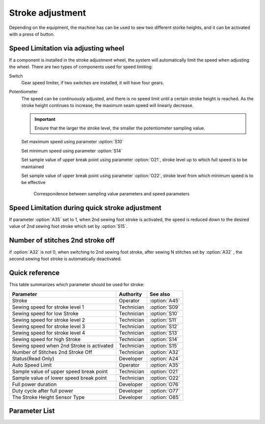 Stroke adjustment
=================

Depending on the equipment, the machine has can be used to sew two different storke
heights, and it can be activated with a press of button.

Speed Limitation via adjusting wheel
------------------------------------

If a component is installed in the stroke adjustment wheel, the system will
automatically limit the speed when adjusting the wheel. There are two types of
components used for speed limiting:

Switch
    Gear speed limiter, if two switches are installed, it will have four gears.

Potentiometer
    The speed can be continuously adjusted, and there is no speed limit until a certain
    stroke height is reached. As the stroke height continues to increase, the maximum
    seam speed will linearly decrease.

    .. important::

        Ensure that the larger the stroke level, the smaller the potentiometer sampling
        value.

    Set maximum speed using parameter :option:`S10`

    Set minimum speed using parameter :option:`S14`

    Set sample value of upper break point using parameter :option:`O21`, stroke level up
    to which full speed is to be maintained

    Set sample value of upper break point using parameter :option:`O22`, stroke level
    from which minimum speed is to be effective

    .. figure:: ../_static/common/speed_limit_potentiometer.excalidraw.svg
        :scale: 100 %
        :alt: speed_limit_potentiometer

        Correspondence between sampling value parameters and speed parameters

Speed Limitation during quick stroke adjustment
-----------------------------------------------

If parameter :option:`A35` set to 1, when 2nd sewing foot stroke is activated, the speed
is reduced down to the desired value of 2nd sewing foot stroke which set by
:option:`S15`.

Number of stitches 2nd stroke off
---------------------------------

if :option:`A32` is not 0, when switching to 2nd sewing foot stroke, after sewing N
stitches set by :option:`A32` , the second sewing foot stroke is automatically
deactivated.

Quick reference
---------------

This table summarizes which parameter should be used for stroke:

========================================= ========== =============
Parameter                                 Authority  See also
========================================= ========== =============
Stroke                                    Operator   :option:`A45`
Sewing speed for stroke level 1           Technician :option:`S09`
Sewing speed for low Stroke               Technician :option:`S10`
Sewing speed for stroke level 2           Technician :option:`S11`
Sewing speed for stroke level 3           Technician :option:`S12`
Sewing speed for stroke level 4           Technician :option:`S13`
Sewing speed for high Stroke              Technician :option:`S14`
Sewing speed when 2nd Stroke is activated Technician :option:`S15`
Number of Stitches 2nd Stroke Off         Technician :option:`A32`
Status(Read Only)                         Developer  :option:`A24`
Auto Speed Limit                          Operator   :option:`A35`
Sample value of upper speed break point   Technician :option:`O21`
Sample value of lower speed break point   Technician :option:`O22`
Full power duration                       Developer  :option:`O76`
Duty cycle after full power               Developer  :option:`O77`
The Stroke Height Sensor Type             Developer  :option:`O85`
========================================= ========== =============

Parameter List
--------------

.. option:: A45

    -Max  1
    -Min  0
    -Unit  --
    -Description
      | Sewing foot stroke:
      | 0 = Off;
      | 1 = On.

.. option:: S09

    -Max  4500
    -Min  50
    -Unit  spm
    -Description  The stroke height knob type is switch: Limit speed when turn adjusting wheel to mark 1 position.

.. option:: S10

    -Max  4500
    -Min  50
    -Unit  spm
    -Description  The stroke height knob type is potentiometer: Limit speed for the low stork height.

.. option:: S11

    -Max  4500
    -Min  50
    -Unit  spm
    -Description  The stroke height knob type is switch: Limit speed when turun adjusting wheel to mark 2 position.

.. option:: S12

    -Max  4500
    -Min  50
    -Unit  spm
    -Description  The stroke height knob type is switch:Limit speed when turun adjusting wheel to mark 3 position.

.. option:: S13

    -Max  4500
    -Min  50
    -Unit  spm
    -Description  The stroke height knob type is switch: Limit speed when turun adjusting wheel to mark 4 position.

.. option:: S14

    -Max  4500
    -Min  50
    -Unit  spm
    -Description  The stroke height knob type is potentiometer:Limit speed for the high stork height.

.. option:: S15

    -Max  4500
    -Min  50
    -Unit  spm
    -Description  LLimit speed for the maximum stroke height.

.. option:: A24

    -Max  1
    -Min  0
    -Unit  --
    -Description  Status of stroke height solenoid, read only.

.. option:: A32

    -Max  99
    -Min  0
    -Unit  stitches
    -Description
      | Number of stitches for automatic switch off the stroke:
      | 0 = Manually switch;
      | Other = number of stitches after which the second sewing foot stroke is automatically switch off.

.. option:: A35

    -Max  1
    -Min  0
    -Unit  --
    -Description
      | Speed limit during the second sewing foot stroke:
      | 0 = Off;
      | 1 = On, if the second stroke is activated, speed reduced down to Parameter :option:`S15` .

.. option:: O21

    -Max  4095
    -Min  0
    -Unit  --
    -Description  Sample value of upper break point, stroke level up to which full speed is to be maintained.

.. option:: O22

    -Max  4095
    -Min  0
    -Unit  --
    -Description  Sample value of upper break point, stroke level from which minimum speed is to be effective.

.. option:: O76

    -Max  999
    -Min  1
    -Unit  ms
    -Description  Stroke height: full power duration, :term:`time period t1` .

.. option:: O77

    -Max  100
    -Min  1
    -Unit  %
    -Description  Stroke height: duty cycle after full power in :term:`time period t2` .

.. option:: O85

    -Max  2
    -Min  0
    -Unit  --
    -Description
      | Type of stroke adjustment sensor:
      | 0 = No;
      | 1 = Switch;
      | 2 = Potentiometer.
